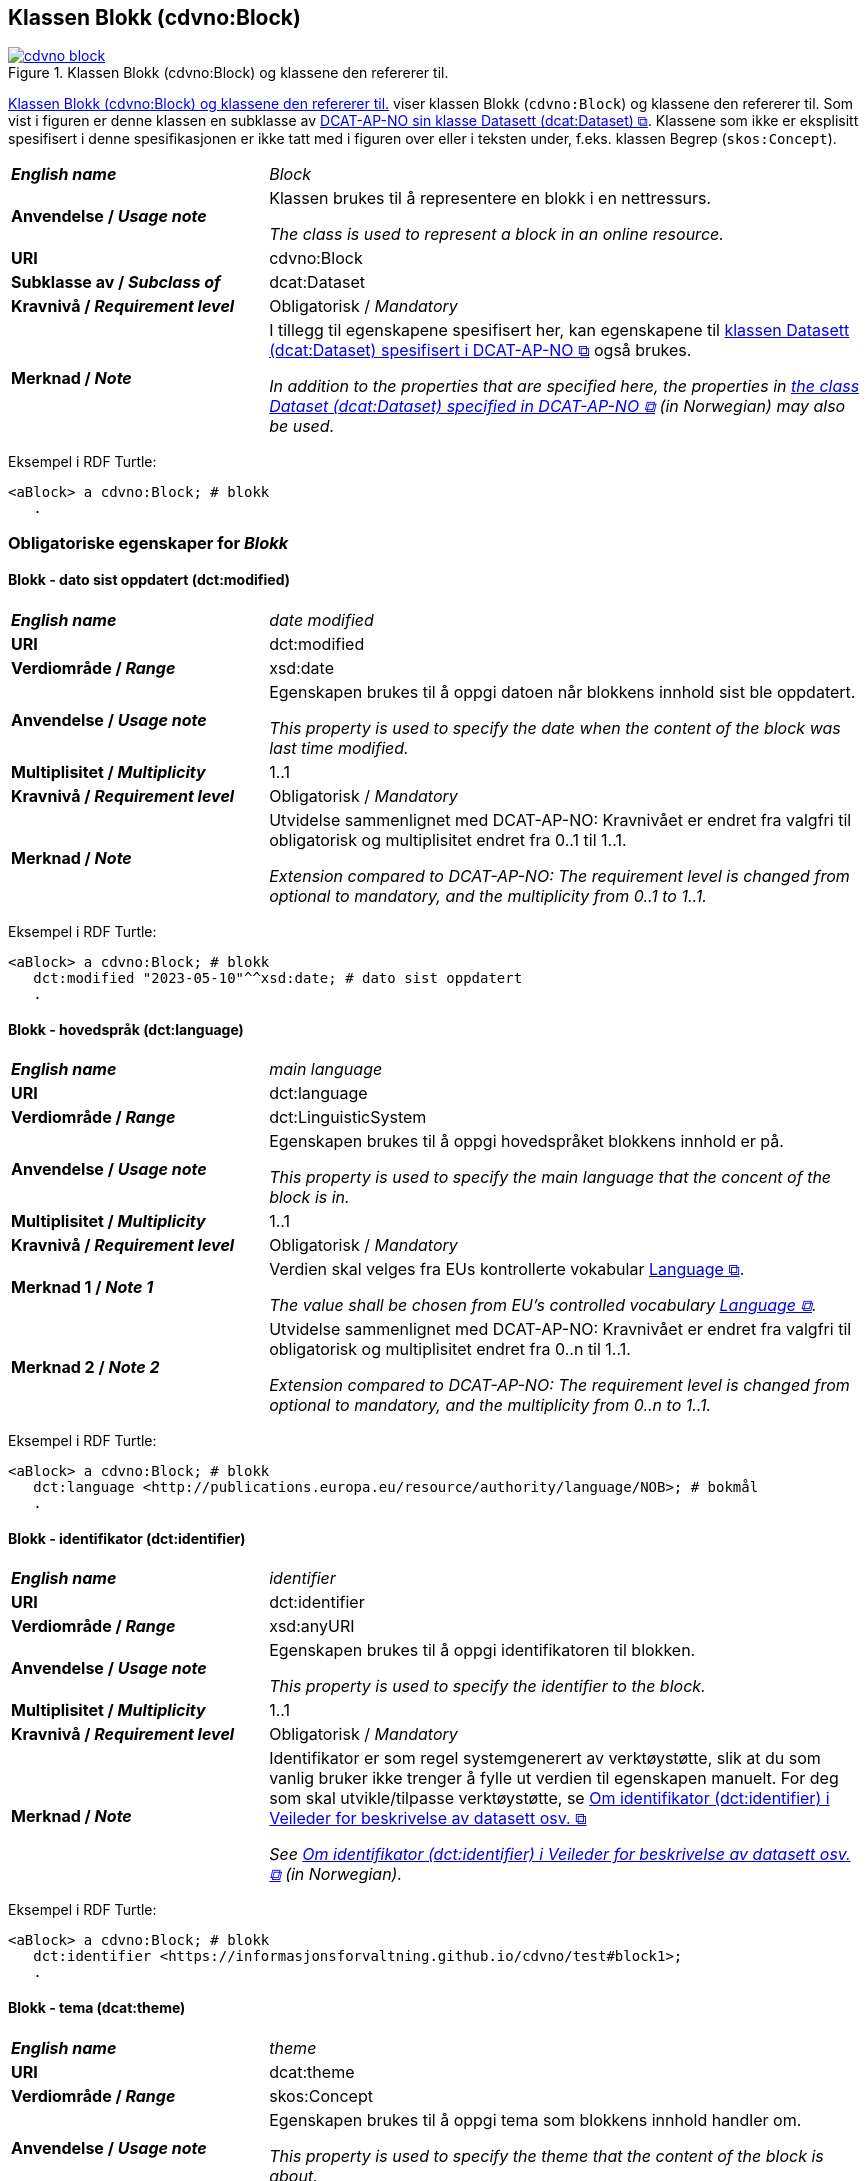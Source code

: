 == Klassen Blokk (cdvno:Block) [[Block]]

[[img-klassenBlokk]]
.Klassen Blokk (cdvno:Block) og klassene den refererer til. 
[link=images/cdvno-block.png]
image::images/cdvno-block.png[]

<<img-klassenBlokk>> viser klassen Blokk (`cdvno:Block`) og klassene den refererer til. Som vist i figuren er denne klassen en subklasse av https://data.norge.no/specification/dcat-ap-no#Datasett[DCAT-AP-NO sin klasse Datasett (dcat:Dataset) &#x29C9;, window="_blank", role="ext-link"]. Klassene som ikke er eksplisitt spesifisert i denne spesifikasjonen er ikke tatt med i figuren over eller i teksten under, f.eks. klassen Begrep (`skos:Concept`). 

[cols="30s,70d"]
|===
| _English name_ | _Block_
| Anvendelse / _Usage note_ | Klassen brukes til å representere en blokk i en nettressurs.

_The class is used to represent a block in an online resource._
| URI | cdvno:Block
| Subklasse av / _Subclass of_ | dcat:Dataset
| Kravnivå / _Requirement level_ | Obligatorisk / _Mandatory_
| Merknad / _Note_ | I tillegg til egenskapene spesifisert her, kan egenskapene til https://data.norge.no/specification/dcat-ap-no#Datasett[klassen Datasett (dcat:Dataset) spesifisert i DCAT-AP-NO &#x29C9;, window="_blank", role="ext-link"] også brukes. 

__In addition to the properties that are specified here, the properties in https://data.norge.no/specification/dcat-ap-no#Datasett[the class Dataset (dcat:Dataset) specified in DCAT-AP-NO &#x29C9;, window="_blank", role="ext-link"] (in Norwegian) may also be used.__
|===

Eksempel i RDF Turtle:
-----
<aBlock> a cdvno:Block; # blokk
   .
-----

=== Obligatoriske egenskaper for _Blokk_ [[Blokk-obligatoriske-egenskaper]]

==== Blokk - dato sist oppdatert (dct:modified) [[Blokk-dato-sist-oppdatert]]  

[cols="30s,70d"]
|===
| _English name_ | _date modified_
| URI | dct:modified
| Verdiområde / _Range_ | xsd:date
| Anvendelse / _Usage note_ | Egenskapen brukes til å oppgi datoen når blokkens innhold sist ble oppdatert. 

_This property is used to specify the date when the content of the block was last time modified._
| Multiplisitet / _Multiplicity_ | 1..1
| Kravnivå / _Requirement level_ | Obligatorisk / _Mandatory_
| Merknad / _Note_ | Utvidelse sammenlignet med DCAT-AP-NO: Kravnivået er endret fra valgfri til obligatorisk og multiplisitet endret fra 0..1 til 1..1. 

_Extension compared to DCAT-AP-NO: The requirement level is changed from optional to mandatory, and the multiplicity from 0..1 to 1..1._
|===

Eksempel i RDF Turtle:
-----
<aBlock> a cdvno:Block; # blokk
   dct:modified "2023-05-10"^^xsd:date; # dato sist oppdatert
   .
-----

==== Blokk - hovedspråk (dct:language) [[Blokk-hovedspråk]]  

[cols="30s,70d"]
|===
| _English name_ | _main language_
| URI | dct:language
| Verdiområde / _Range_ | dct:LinguisticSystem 
| Anvendelse / _Usage note_ | Egenskapen brukes til å oppgi hovedspråket blokkens innhold er på.

_This property is used to specify the main language that the concent of the block is in._
| Multiplisitet / _Multiplicity_ | 1..1
| Kravnivå / _Requirement level_ | Obligatorisk / _Mandatory_
| Merknad 1 / _Note 1_ | Verdien skal velges fra EUs kontrollerte vokabular https://op.europa.eu/en/web/eu-vocabularies/concept-scheme/-/resource?uri=http://publications.europa.eu/resource/authority/language[Language &#x29C9;, window="_blank", role="ext-link"].

__The value shall be chosen from EU's controlled vocabulary https://op.europa.eu/en/web/eu-vocabularies/concept-scheme/-/resource?uri=http://publications.europa.eu/resource/authority/language[Language &#x29C9;, window="_blank", role="ext-link"].__
| Merknad 2 / _Note 2_ | Utvidelse sammenlignet med DCAT-AP-NO: Kravnivået er endret fra valgfri til obligatorisk og multiplisitet endret fra 0..n til 1..1. 

_Extension compared to DCAT-AP-NO: The requirement level is changed from optional to mandatory, and the multiplicity from 0..n to 1..1._
|===

Eksempel i RDF Turtle:
-----
<aBlock> a cdvno:Block; # blokk
   dct:language <http://publications.europa.eu/resource/authority/language/NOB>; # bokmål
   .
-----

==== Blokk - identifikator (dct:identifier) [[Blokk-identifikator]]  

[cols="30s,70d"]
|===
| _English name_ | _identifier_
| URI | dct:identifier
| Verdiområde / _Range_ | xsd:anyURI
| Anvendelse / _Usage note_ | Egenskapen brukes til å oppgi identifikatoren til blokken.

_This property is used to specify the identifier to the block._
| Multiplisitet / _Multiplicity_ | 1..1
| Kravnivå / _Requirement level_ | Obligatorisk / _Mandatory_
| Merknad / _Note_ | 
Identifikator er som regel systemgenerert av verktøystøtte, slik at du som vanlig bruker ikke trenger å fylle ut verdien til egenskapen manuelt. For deg som skal utvikle/tilpasse verktøystøtte, se https://data.norge.no/guide/veileder-beskrivelse-av-datasett#om-identifikator[Om identifikator (dct:identifier) i Veileder for beskrivelse av datasett osv. &#x29C9;, window="_blank", role="ext-link"]

__See https://data.norge.no/guide/veileder-beskrivelse-av-datasett#om-identifikator[Om identifikator (dct:identifier) i Veileder for beskrivelse av datasett osv. &#x29C9;, window="_blank", role="ext-link"] (in Norwegian).__
|===

Eksempel i RDF Turtle:
-----
<aBlock> a cdvno:Block; # blokk
   dct:identifier <https://informasjonsforvaltning.github.io/cdvno/test#block1>; 
   .
-----

==== Blokk - tema (dcat:theme) [[Blokk-tema]] 

[cols="30s,70d"]
|===
| _English name_ | _theme_
| URI | dcat:theme
| Verdiområde / _Range_ | skos:Concept
| Anvendelse / _Usage note_ | Egenskapen brukes til å oppgi tema som blokkens innhold handler om. 

_This property is used to specify the theme that the content of the block is about._ 
| Multiplisitet / _Multiplicity_ | 1..n
| Kravnivå / _Requirement level_ | Obligatorisk / _Mandatory_
| Merknad / _Note_ | Verdien bør velges fra EUs kontrollerte vokabular https://op.europa.eu/en/web/eu-vocabularies/concept-scheme/-/resource?uri=http://publications.europa.eu/resource/authority/data-theme[Data theme &#x29C9;, window="_blank", role="ext-link"], https://psi.norge.no/los/struktur.html[Los &#x29C9;, window="_blank", role="ext-link"], og/eller andre sektorspesifikke taksonomier. 

__The value should be chosen from EU's controlled vocabulary https://op.europa.eu/en/web/eu-vocabularies/concept-scheme/-/resource?uri=http://publications.europa.eu/resource/authority/data-theme[Data theme &#x29C9;, window="_blank", role="ext-link"], https://psi.norge.no/los/struktur.html[Los &#x29C9;, window="_blank", role="ext-link"], and/or other sector specific taxonomies.__
|===

Eksempel i RDF Turtle:
-----
<aBlock> a cdvno:Block; # blokk
   dcat:theme <https://psi.norge.no/los/tema/avlastning-og-stotte>; # Los, avlastning og støtte
   .
-----

==== Blokk - utgivelsesdato (dct:issued) [[Blokk-utgivelsesdato]]

[cols="30s,70d"]
|===
| _English name_ | _issued_
| URI | dct:issued
| Verdiområde / _Range_ | xsd:date
| Anvendelse / _Usage note_ | Egenskapen brukes til å oppgi datoen for formell utgivelse/publisering av blokken.

_This property is used to specify the date for the formal issuing/publication of the block._
| Multiplisitet / _Multiplicity_ | 1..1
| Kravnivå / _Requirement level_ | Obligatorisk / _Optional_
| Merknad / _Note_ | Utvidelse sammenlignet med DCAT-AP-NO: Kravnivået er endret fra valgfri til obligatorisk og multiplisitet endret fra 0..1 til 1..1. 

_Extension compared to DCAT-AP-NO: The requirement level is changed from optional to mandatory, and the multiplicity from 0..1 to 1..1._
|===

Eksempel i RDF Turtle:
-----
<aBlock> a cdvno:Block; # blokk
   dct:issued "2023-05-01"^^xsd:date; # utgivelsesdato
   .
-----

==== Blokk - utgiver (dct:publisher) [[Blokk-utgiver]]

[cols="30s,70d"]
|===
| _English name_ | _publisher_
| URI | dct:publisher
| Verdiområde / _Range_ | org:Organization
| Anvendelse / _Usage note_ | Egenskapen brukes til å referere til organisasjonen som er ansvarlig for å gjøre blokkens innhold tilgjengelig. 

_This property is used to refer to the organization who is responsible for making the content of the block available._ 
| Multiplisitet / _Multiplicity_ | 1..1
| Kravnivå / _Requirement level_ | Obligatorisk / _Mandatory_
| Merknad / _Note_ | Utvidelse sammenlignet med DCAT-AP-NO: Verdiområdet er endret fra foaf:Agent til org:Organization (som er en subklasse av foaf:Agent). Dette fordi en utgiver i konteksten av denne spesifikasjonen skal være en virksomhet og ikke f.eks. en enkeltperson. 

_Extension compared to DCAT-AP-NO: The range is changed from foaf:Agent to org:Organization (which is a subclass of foaf:Agent)._
|===

Eksempel i RDF Turtle:
-----
<aBlock> a cdvno:Block; # blokk
   dct:publisher <anOrg>; # utgiver
   .
-----

=== Anbefalte egenskaper for _Blokk_ [[Blokk-anbefalte-egenskaper]]

==== Blokk – beskrivelse (dct:description) [[Blokk-beskrivelse]]

[cols="30s,70d"]
|===
| _English name_ | _description_
| URI | dct:description
| Verdiområde / _Range_ | rdf:langString
| Anvendelse / _Usage note_ | Egenskapen brukes til å oppgi en fritekst beskrivelse av blokken. Egenskapen bør gjentas når beskrivelsen finnes på flere språk. 

_This property is used to specify a free-text description of the block. This property should be repeated for parallel language versions of the description._
| Multiplisitet / _Multiplicity_ | 0..n
| Kravnivå / _Requirement level_ | Anbefalt / _Recommended_
| Merknad / _Note_ | Utvidelse sammenlignet med DCAT-AP-NO: Kravnivået er endret fra obligatorisk til anbefalt, tilsvarende med multiplisitet fra 1..n til 0..n. Dette fordi det ikke alltid finnes eller er nødvendig å ha en beskrivelse som metadata på blokknivå. 

_Extension compared to DCAT-AP-NO: The requirement level is changed from mandatory to recommended, and the multiplicity changed from 1..n to 0..n accordingly._ 
| Eksempel / _Example_ | Dette tilsvarer meta-beskrivelse i CMS / SEO (søkermotoroptimalisering). 

_This corresponds to meta description in a CMS / SEO (Search Engine Optimization)._
|===

Eksempel i RDF Turtle:
-----
<aBlock> a cdvno:Block; # blokk
   dct:description "bare ment for test og demo"@nb, "only meant for test and demo"@en; # beskrivelse
   .
-----

==== Blokk - dekningsområde (dct:spatial) [[Blokk-dekningsområde]] 

[cols="30s,70d"]
|===
| _English name_ | _spatial or administrative coverage_
| URI | dct:spatial
| Verdiområde / _Range_ | dct:Location
| Anvendelse / _Usage note_ | Egenskapen brukes til å oppgi geografisk eller administrativ dekningsområde som blokkens innhold er relevant for.

_This property is used to specify spatial or administrative coverage that the content of the block is relevant for._
| Multiplisitet / _Multiplicity_ | 0..n
| Kravnivå / _Requirement level_ | Anbefalt / _Recommended_
|Merknad / _Note_ a|Følgende krav til bruk av kontrollerte vokabularer gjelder:

* Minst én verdi skal velges fra en av følgende kontrollerte vokabularer: https://op.europa.eu/en/web/eu-vocabularies/concept-scheme/-/resource?uri=http://publications.europa.eu/resource/authority/continent[Kontinent &#x29C9;, window="_blank", role="ext-link"]; https://op.europa.eu/en/web/eu-vocabularies/concept-scheme/-/resource?uri=http://publications.europa.eu/resource/authority/country[Land &#x29C9;, window="_blank", role="ext-link"]; https://op.europa.eu/en/web/eu-vocabularies/concept-scheme/-/resource?uri=http://publications.europa.eu/resource/authority/place[Sted &#x29C9;, window="_blank", role="ext-link"].

* For å angi dekningsområde i Norge, bør Kartverkets kontrollerte vokabular https://data.geonorge.no/administrativeEnheter/nasjon/doc/173163[Administrative enheter &#x29C9;, window="_blank", role="ext-link"] brukes.

* Andre geografisk eller administrative inndelinger i Norge kan også brukes. F.eks. helseregion, skolekrets osv. 

_Regarding usage of controlled vocabularies, the following requirements apply:_

* _At least one value shall be chosen from the following controlled vocabularies: https://op.europa.eu/en/web/eu-vocabularies/concept-scheme/-/resource?uri=http://publications.europa.eu/resource/authority/continent[Continent &#x29C9;, window="_blank", role="ext-link"]; https://op.europa.eu/en/web/eu-vocabularies/concept-scheme/-/resource?uri=http://publications.europa.eu/resource/authority/country[Country &#x29C9;, window="_blank", role="ext-link"]; https://op.europa.eu/en/web/eu-vocabularies/concept-scheme/-/resource?uri=http://publications.europa.eu/resource/authority/place[Place &#x29C9;, window="_blank", role="ext-link"]._

* _To specify spatial or administrative coverage in Norway, the Norwegian Mapping Authority's controlled vocabulary https://data.geonorge.no/administrativeEnheter/nasjon/doc/173163[Administrative units &#x29C9;, window="_blank", role="ext-link"] should be used._

* _Other spatial or administrative subdivision of Norway may be used. E.g. health region, school district etc._
|===

Eksempel i RDF Turtle:
-----
<aBlock> a cdvno:Block; # blokk
   dct:spatial <http://publications.europa.eu/resource/authority/country/NOR>; # Norge
   .
-----

==== Blokk - distribusjon (dcat:distribution) [[Blokk-distribusjon]] 

[cols="30s,70d"]
|===
| _English name_ | _distribution_
| URI | dcat:distribution
| Verdiområde / _Range_ | dcat:Distribution
| Anvendelse / _Usage note_ | Egenskapen brukes til å referere til beskrivelsen av en distribusjon av innholdet i blokken.

_This property is used to refer to the description of a distribution of the content of the block._
| Multiplisitet / _Multiplicity_ | 0..n
| Kravnivå / _Requirement level_ | Anbefalt / _Recommended_
|===

Eksempel i RDF Turtle:
-----
<aBlock> a cdvno:Block; # blokk
   dcat:distribution <aDistr>; # distribusjon
   .
-----

==== Blokk - målgruppe (dct:audience) [[Blokk-målgruppe]]  

[cols="30s,70d"]
|===
| _English name_ | _audience_
| URI | dct:audience
| Verdiområde / _Range_ | skos:Concept
| Anvendelse / _Usage note_ | Egenskapen brukes til å oppgi målgruppe som blokkens innhold er ment for, dvs. typiske lesere.

_This property is used to specify the audience that the content of the block is meant for, i.e., typical readers._
| Multiplisitet / _Multiplicity_ | 0..n
| Kravnivå / _Requirement level_ | Anbefalt / _Recommended_
| Merknad 1 / _Note 1_ | Verdien bør velges fra et kontrollert vokabular. 

_The value should be chosen from a controlled vocabulary._ 
| Merknad 2 / _Note 2_ | Utvidelse sammenlignet med DCAT-AP-NO: Denne er ikke eksplisitt spesifisert i DCAT-AP-NO. Dette for å kunne spesifisere målgruppen som blokkens innhold er primært ment for. 

_Extension compared to DCAT-AP-NO: This property is not explicitly specified in DCAT-AP-NO. This is to be able to specify the audience that the content of the block is primarily meant for._ 
|===

Eksempel i RDF Turtle:
-----
<aBlock> a cdvno:Block; # blokk
   dct:audience <>; # målgruppe
   .
-----

==== Blokk - tittel (dct:title) [[Blokk-tittel]]  

[cols="30s,70d"]
|===
| _English name_ | _title_
| URI | dct:title
| Verdiområde / _Range_ | rdf:langString
| Anvendelse / _Usage note_ | Egenskapen brukes til å oppgi tittelen til blokken. Egenskapen bør gjentas når tittelen finnes på flere språk. 

_This property is used to specify the title of the block. This property should be repeated for parallel language versions of the title._
| Multiplisitet / _Multiplicity_ |  0..n
| Kravnivå / _Requirement level_ | Anbefalt / _Recommended_
| Merknad / _Note_ | Utvidelse sammenlignet med DCAT-AP-NO: Kravnivå er endret fra obligatorisk til anbefalt, tilsvarende med multiplisitet fra 1..n til 0..n. Dette fordi det ikke alltid finnes eller er nødvendig å ha tittel som metadata på blokknivå. 

_Extension compared to DCAT-AP-NO: The requirement level is changed from mandatory to recommended, and the multiplicity changed from 1..n to 0..n accordingly._ 
| Eksempel / _Example_ | Dette tilsvarer tittel-tag i CMS / SEO (søkermotoroptimalisering). 

_This corresponds to title tag in a CMS / SEO (Search Engine Optimization)._
|===

Eksempel i RDF Turtle:
-----
<aBlock> a cdvno:Block; # blokk
   dct:title "testblokk"@nb, "test block"@en; # tittel
   .
-----

==== Blokk - type informasjon (cdvno:typeInfo) [[Blokk-type-informasjon]]  

[cols="30s,70d"]
|===
| _English name_ | _type information_
| URI | cdvno:typeInfo
| Subegenskap av / _Subproperty of_ | dct:type
| Verdiområde / _Range_ | skos:Concept
| Anvendelse / _Usage note_ | Egenskapen brukes til å indikere type informasjon som blokken inneholder. 

_This property is used to indicate the type of information that the block contains._
| Multiplisitet / _Multiplicity_ |  0..n
| Kravnivå / _Requirement level_ | Anbefalt / _Recommended_
| Merknad 1 / _Note 1_ | Verdien bør velges fra et kontrollert vokabular. 

_The value should be chosen from a controlled vocabulary._
| Merknad 2 / _Note 2_ | Utvidelse sammenlignet med DCAT-AP-NO: Denne er ikke eksplisitt spesifisert i DCAT-AP-NO. Dette for å kunne indikere type informasjon. 

_Extension compared to DCAT-AP-NO: This property is not explicitly specified in DCAT-AP-NO. This is to be able to indicate type information._ 
| Eksempel / _Example_ | Informasjon om tjenester, rettigheter, generell veiledning osv. 

_Information about service, rights, general guidance etc._
|===

Eksempel i RDF Turtle:
-----
<aBlock> a cdvno:Block; # blokk
   cdvno:typeInfo <service>; # type informasjon
   .
-----

=== Valgfrie egenskaper for _Blokk_ [[Blokk-valgfrie-egenskaper]]

==== Blokk - brukerbehov (cdvno:userNeed) [[Blokk-brukerbehov]] 

[cols="30s,70d"]
|===
| _English name_ | _user need_
| URI | cdvno:userNeed
| Verdiområde / _Range_ | skos:Concept 
| Anvendelse / _Usage note_ | Egenskapen brukes til å indikere brukerbehov som blokkens innhold kan være relevant for. 

_This property is used to indicate the user need that the concent of the block may be relevant for._
| Multiplisitet / _Multiplicity_ | 0..n 
| Kravnivå / _Requirement level_ | Valgfri / _Optional_
| Merknad 1 / _Note 1_ | Verdien bør velges fra kontrollerte vokabularer, f.eks. EUs taksonomier for bl.a. https://op.europa.eu/en/web/eu-vocabularies/dataset/-/resource?uri=http://publications.europa.eu/resource/dataset/life-event[livshendelse &#x29C9;, window="_blank", role="ext-link"] og  https://op.europa.eu/en/web/eu-vocabularies/dataset/-/resource?uri=http://publications.europa.eu/resource/dataset/business-event[virksomhetshendelse &#x29C9;, window="_blank", role="ext-link"], og/eller sektorspesifikke vokabularer (f.eks. https://browser.ihtsdotools.org/[SNOMED CT &#x29C9;, window="_blank", role="ext-link"]) osv. 

__The value should be chosen from controlled vocabularies, e.g. EU's taxonomies for among other things https://op.europa.eu/en/web/eu-vocabularies/dataset/-/resource?uri=http://publications.europa.eu/resource/dataset/life-event[Live event &#x29C9;, window="_blank", role="ext-link"] and https://op.europa.eu/en/web/eu-vocabularies/dataset/-/resource?uri=http://publications.europa.eu/resource/dataset/business-event[Business event &#x29C9;, window="_blank", role="ext-link"], and/or sector specific vocabularies (e.g. https://browser.ihtsdotools.org/[SNOMED CT &#x29C9;, window="_blank", role="ext-link"]) etc.__
| Merknad 2 / _Note 2_ | Utvidelse sammenlignet med DCAT-AP-NO: Denne er ikke eksplisitt spesifisert i DCAT-AP-NO. Dette for å kunne spesifisere brukerbehov som blokkens innhold er relevant for. 

_Extension compared to DCAT-AP-NO: This property is not explicitly specified in DCAT-AP-NO. This is to be able to specify the user need for which the content of the block is relevant._ 
|===

Eksempel i RDF Turtle:
-----
<aBlock> a cdvno:Block; # blokk
   cdvno:userNeed <http://data.europa.eu/ox8/life-event/BSC>; # Life event "becoming a (social) caretaker"
   .
-----

==== Blokk - følger (cpsv:follows) [[Blokk-følger]]  

[cols="30s,70d"]
|===
| _English name_ | _follows_
| URI | cpsv:follows
| Verdiområde / _Range_ | cpsv:Rule
| Anvendelse / _Usage note_ | Egenskapen brukes til å referere til regel som definerer den regulatoriske rammen for blokkens innhold.   

_This property is used to refer to the rule that defines the regulatory frame for the content of the block._
| Multiplisitet / _Multiplicity_ | 0..n
| Kravnivå / _Requirement level_ | Valgfri / _Optional_
| Merknad / _Note_ | Utvidelse sammenlignet med DCAT-AP-NO: Kravnivået er endret fra anbefalt til valgfri. 

_Extension compared to DCAT-AP-NO: The requirement level is changed from recommended to optional._ 
|===

Eksempel i RDF Turtle:
-----
<aBlock> a cdvno:Block; # blokk
   cpsv:follows <aRule> ; # regel
   .
-----

==== Blokk - gyldighetsperiode (cv:validityPeriod) [[Blokk-gyldighetsperiode]] 

[cols="30s,70d"]
|===
| _English name_ | _validity period_
| URI | cv:validityPeriod
| Verdiområde / _Range_ | time:ProperInterval 
| Anvendelse / _Usage note_ | Egenskapen brukes til å oppgi gyldighetsperiode for blokkens innhold.

_This property is used to specify the validity period for the content of the block._
| Multiplisitet / _Multiplicity_ | 0..1
| Kravnivå / _Requirement level_ | Valgfri / _Optional_
| Merknad / _Note_ | Utvidelse sammenlignet med DCAT-AP-NO: Denne er ikke eksplisitt spesifisert i DCAT-AP-NO. Dette for å kunne spesifisere gyldighetsperiode for blokkens innhold. 

_Extension compared to DCAT-AP-NO: This property is not explicitly specified in DCAT-AP-NO. This is to be able to specify the validity period of the content of the block._ 
|===

Eksempel i RDF Turtle:
-----
<aBlock> a cdvno:Block; # blokk
   cv:validityPeriod <https://w3id.org/demo-resources/dummy-times#dmyPropInterval1>;
   .
-----

==== Blokk - har relatert regelverk (cv:hasLegalResource) [[Blokk-har-relatert-regelverk]] 

[cols="30s,70d"]
|===
| _English name_ | _has related legal resource_
| URI | cv:hasLegalResource
| Verdiområde / _Range_ | eli:LegalResource
| Anvendelse / _Usage note_ | Egenskapen brukes til å oppgi regelverk som er relevant for blokkens innhold.

_This property is used to specify the legal resource that is relevant for the content of the block._
| Multiplisitet / _Multiplicity_ | 0..n
| Kravnivå / _Requirement level_ | Valgfri / _Optional_
| Merknad / _Note_ | Utvidelse sammenlignet med DCAT-AP-NO: Denne er ikke eksplisitt spesifisert i DCAT-AP-NO. Dette for å kunne relatere blokken direkte til en regulativ ressurs. 

_Extension compared to DCAT-AP-NO: This property is not explicitly specified in DCAT-AP-NO. This is to be able to link the block directly to a legal resource._ 
|===

Eksempel i RDF Turtle:
-----
<aBlock> a cdvno:Block; # blokk
   cv:hasLegalResource <aLegalResource>;
   .
-----

==== Blokk - kilde (dct:source) [[Blokk-kilde]] 

[cols="30s,70d"]
|===
| _English name_ | _source_
| URI | dct:source
| Verdiområde / _Range_ | dcat:Resource
| Anvendelse / _Usage note_ | Egenskapen brukes til å referere til en ressurs som gjeldende blokk er avledet fra.

_This property is used refer to a resource from which the described block is derived._
| Multiplisitet / _Multiplicity_ | 0..n
| Kravnivå / _Requirement level_ | Valgfri / _Optional_
| Merknad / _Note_ | Utvidelse sammenlignet med DCAT-AP-NO: Verdiområdet er endret fra dcat:Dataset til dcat:Resource. 

__Extension compared to DCAT-AP-NO: The range is changed from dcat:Dataset to dcat:Resource.__
|===

Eksempel i RDF Turtle:
-----
<aBlock> a cdvno:Block; # blokk
   dct:source <antherBlock>; # kilde
   .
-----

==== Blokk - målgruppe (dct:audience) [[Blokk-målgruppe]]  

[cols="30s,70d"]
|===
| _English name_ | _audience_
| URI | dct:audience
| Verdiområde / _Range_ | skos:Concept
| Anvendelse / _Usage note_ | Egenskapen brukes til å oppgi målgruppe som blokkens innhold er ment for, dvs. typiske lesere.

_This property is used to specify the audience that the content of the block is meant for, i.e., typical readers._
| Multiplisitet / _Multiplicity_ | 0..n
| Kravnivå / _Requirement level_ | Valgfri / _Optional_
| Merknad 1 / _Note 1_ | Verdien bør velges fra et kontrollert vokabular. 

_The value should be chosen from a controlled vocabulary._ 
| Merknad 2 / _Note 2_ | Utvidelse sammenlignet med DCAT-AP-NO: Denne er ikke eksplisitt spesifisert i DCAT-AP-NO. Dette for å kunne spesifisere målgruppen som blokkens innhold er primært ment for. 

_Extension compared to DCAT-AP-NO: This property is not explicitly specified in DCAT-AP-NO. This is to be able to specify the audience that the content of the block is primarily meant for._ 
|===

Eksempel i RDF Turtle:
-----
<aBlock> a cdvno:Block; # blokk
   dct:audience <>; # målgruppe
   .
-----

==== Blokk - omhandler (cdvno:subjectGroup) [[Blokk-omhandler]]  

[cols="30s,70d"]
|===
| _English name_ | _subject group (it is about)_
| URI | cdvno:subjectGroup
| Subegenskap av / _Subproperty of_ | dct:subject
| Verdiområde / _Range_ | skos:Concept
| Anvendelse / _Usage note_ | Egenskapen brukes til å oppgi hvem (ikke som individ, men gruppe) blokkens innhold handler om.

_This property is used to specify whom (not as an individual, but as a group) the content of the block is about._
| Multiplisitet / _Multiplicity_ | 0..n
| Kravnivå / _Requirement level_ | Valgfri / _Optional_
| Merknad 1 / _Note 1_ | Verdien bør velges fra et kontrollert vokabular. 

_The value should be chosen from a controlled vocabulary._ 
| Merknad 2 / _Note 2_ | Utvidelse sammenlignet med DCAT-AP-NO: Denne er ikke eksplisitt spesifisert i DCAT-AP-NO. Dette for å kunne spesifisere hvem blokkens innhold handler om. 

_Extension compared to DCAT-AP-NO: This property is not explicitly specified in DCAT-AP-NO. This is to be able to specify whom the content of the block is about._ 
| Eksempel / _Example_ | Barn i førskolealder, barn i folkeskolealder osv. 

_preschoolers, children in elementary school age etc._
|===

Eksempel i RDF Turtle:

-----
<aBlock> a cdvno:Block; # blokk
   cdvno:subjectGroup <preschooler>; # omhandler
   .
-----


==== Blokk - oppdateringsfrekvens (dct:accrualPeriodicity)  [[Blokk-oppdateringsfrekvens]]

[cols="30s,70d"]
|===
| _English name_ | _update frequency_
| URI | dct:accrualPeriodicity
| Verdiområde / _Range_ | dct:Frequency
| Anvendelse / _Usage note_ | Egenskapen brukes til å oppgi hvor ofte blokkens innhold oppdateres.

_This property is used to specify the frequency at which the content of the block is updated._
| Multiplisitet / _Multiplicity_ | 0..1 
| Kravnivå / _Requirement level_ | Valgfri / _Optional_
| Merknad / _Note_ | Verdien skal velges fra EUs kontrollerte vokabular https://op.europa.eu/en/web/eu-vocabularies/concept-scheme/-/resource?uri=http://publications.europa.eu/resource/authority/frequency[Frequency &#x29C9;, window="_blank", role="ext-link"].

__The value shall be chosen from EU's controlled vocabulary https://op.europa.eu/en/web/eu-vocabularies/concept-scheme/-/resource?uri=http://publications.europa.eu/resource/authority/frequency[Frequency &#x29C9;, window="_blank", role="ext-link"].__
|===

Eksempel i RDF Turtle:
-----
<aBlock> a cdvno:Block; # blokk
   dct:accrualPeriodicity <http://publications.europa.eu/resource/authority/frequency/TRIENNIAL>; # hvert tredje år
   .
-----

==== Blokk - produsent (dct:creator) [[Blokk-creator]]

[cols="30s,70d"]
|===
| _English name_ | _creator_
| URI | dct:creator
| Verdiområde / _Range_ | org:Organization
| Anvendelse / _Usage note_ | Egenskapen brukes til å referere til organisasjonen som er produsent av innholdet i blokken. 

_This property is used to refer to the organization who is the creator of the content of the block._ 
| Multiplisitet / _Multiplicity_ | 0..1
| Kravnivå / _Requirement level_ | Valgfri / _Optional_
| Merknad / _Note_ | Utvidelse sammenlignet med DCAT-AP-NO: Verdiområdet er endret fra foaf:Agent til org:Organization (som er en subklasse av foaf:Agent). Dette for å si eksplisitt at en produsent skal være en virksomhet og ikke f.eks. en enkeltperson. 

_Extension compared to DCAT-AP-NO: The range is changed from foaf:Agent to org:Organization (which is a subclass of foaf:Agent)._
|===

Eksempel i RDF Turtle:
-----
<aBlock> a cdvno:Block; # blokk
   dct:creator <anOrg>; # produsent
   .
-----

==== Blokk - undertema (cdvno:subTheme) [[Blokk-undertema]] 

[cols="30s,70d"]
|===
| _English name_ | _type_
| URI | cdvno:subTheme
| Subegenskap av / _Sunproperty of_ | dcat:theme
| Verdiområde / _Range_ | skos:Concept
| Anvendelse / _Usage note_ | Egenskapen brukes til å oppgi subtema som blokkens innhold handler om.

_This property is used to specify the subtheme which the content of the block is about._
| Multiplisitet / _Multiplicity_ | 0..1
| Kravnivå / _Requirement level_ | Valgfri / _Optional_
| Merknad 1 / _Note 1_ | Verdien bør velges fra et kontrollert vokabular. 

_The value should be chosen from a controlled vocabulary._
| Merknad 2 / _Note 2_ | Utvidelse sammenlignet med DCAT-AP-NO: Denne er ikke eksplisitt spesifisert i DCAT-AP-NO. Dette for å kunne oppgi tema som ikke er inkludert i de obligatoriske/anbefalte taksonomiene for egenskap <<Blokk-tema>>. 

_Extension compared to DCAT-AP-NO: This property is not explicitly specified in DCAT-AP-NO. This is to be able to specify theme that is not included in the mandatory/recommended taxonomies for the property <<Blokk-tema>>_ 
|===

Eksempel i RDF Turtle:
-----
<aBlock> a cdvno:Block; # blokk
   cdvno:subTheme <https://w3id.org/demo-resources/demo-classifications#demo-category-A1>; # subtema
   .
-----

